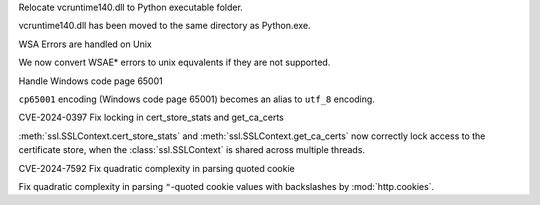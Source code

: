 .. bpo: none
.. date: 2024-08-08
.. nonce:
.. release date: 2024-08-08
.. section: Core and Builtins

Relocate vcruntime140.dll to Python executable folder.

vcruntime140.dll has been moved to the same directory as Python.exe.

.. bpo: none
.. date: 2024-08-08
.. nonce:
.. release date: 2024-06-26
.. section: Core and Builtins

WSA Errors are handled on Unix 

We now convert WSAE* errors to unix equvalents if they are not supported.

.. bpo: 36778
.. date: 2019-05-10
.. nonce: 
.. release date: 2024-06-06
.. section: Core and Builtins

Handle Windows code page 65001

``cp65001`` encoding (Windows code page 65001) becomes an alias to ``utf_8``
encoding.

.. gh: 114315
.. date: 2024-06-27
.. nonce: 
.. release date: 2024-08-08
.. section: Core and Builtins

CVE-2024-0397 Fix locking in cert_store_stats and get_ca_certs

:meth:`ssl.SSLContext.cert_store_stats` and
:meth:`ssl.SSLContext.get_ca_certs` now correctly lock access to the
certificate store, when the :class:`ssl.SSLContext` is shared across
multiple threads.

.. gh: 123067
.. date: 2024-08-22
.. nonce:
.. release date: 2024-08-22
.. section: Core and Builtins

CVE-2024-7592 Fix quadratic complexity in parsing quoted cookie

Fix quadratic complexity in parsing ``"``-quoted cookie values with backslashes by :mod:`http.cookies`.
